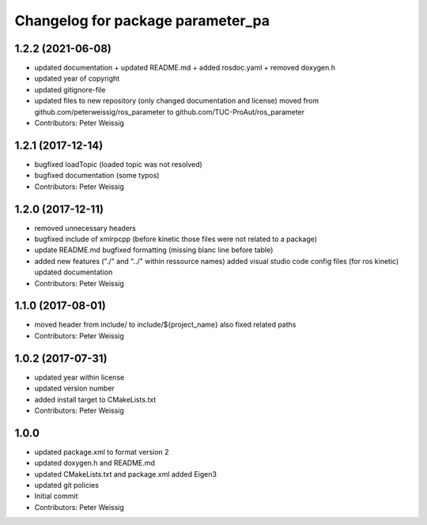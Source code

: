 ^^^^^^^^^^^^^^^^^^^^^^^^^^^^^^^^^^
Changelog for package parameter_pa
^^^^^^^^^^^^^^^^^^^^^^^^^^^^^^^^^^

1.2.2 (2021-06-08)
------------------
* updated documentation
  + updated README.md
  + added rosdoc.yaml
  + removed doxygen.h
* updated year of copyright
* updated gitignore-file
* updated files to new repository (only changed documentation and license)
  moved from github.com/peterweissig/ros_parameter to github.com/TUC-ProAut/ros_parameter
* Contributors: Peter Weissig

1.2.1 (2017-12-14)
------------------
* bugfixed loadTopic (loaded topic was not resolved)
* bugfixed documentation (some typos)
* Contributors: Peter Weissig

1.2.0 (2017-12-11)
------------------
* removed unnecessary headers
* bugfixed include of xmlrpcpp
  (before kinetic those files were not related to a package)
* update README.md
  bugfixed formatting (missing blanc line before table)
* added new features ("./" and "../" within ressource names)
  added visual studio code config files (for ros kinetic)
  updated documentation
* Contributors: Peter Weissig

1.1.0 (2017-08-01)
------------------
* moved header from include/ to include/${project_name}
  also fixed related paths
* Contributors: Peter Weissig

1.0.2 (2017-07-31)
------------------
* updated year within license
* updated version number
* added install target to CMakeLists.txt
* Contributors: Peter Weissig

1.0.0
-----
* updated package.xml to format version 2
* updated doxygen.h and README.md
* updated CMakeLists.txt and package.xml
  added Eigen3
* updated git policies
* Initial commit
* Contributors: Peter Weissig
